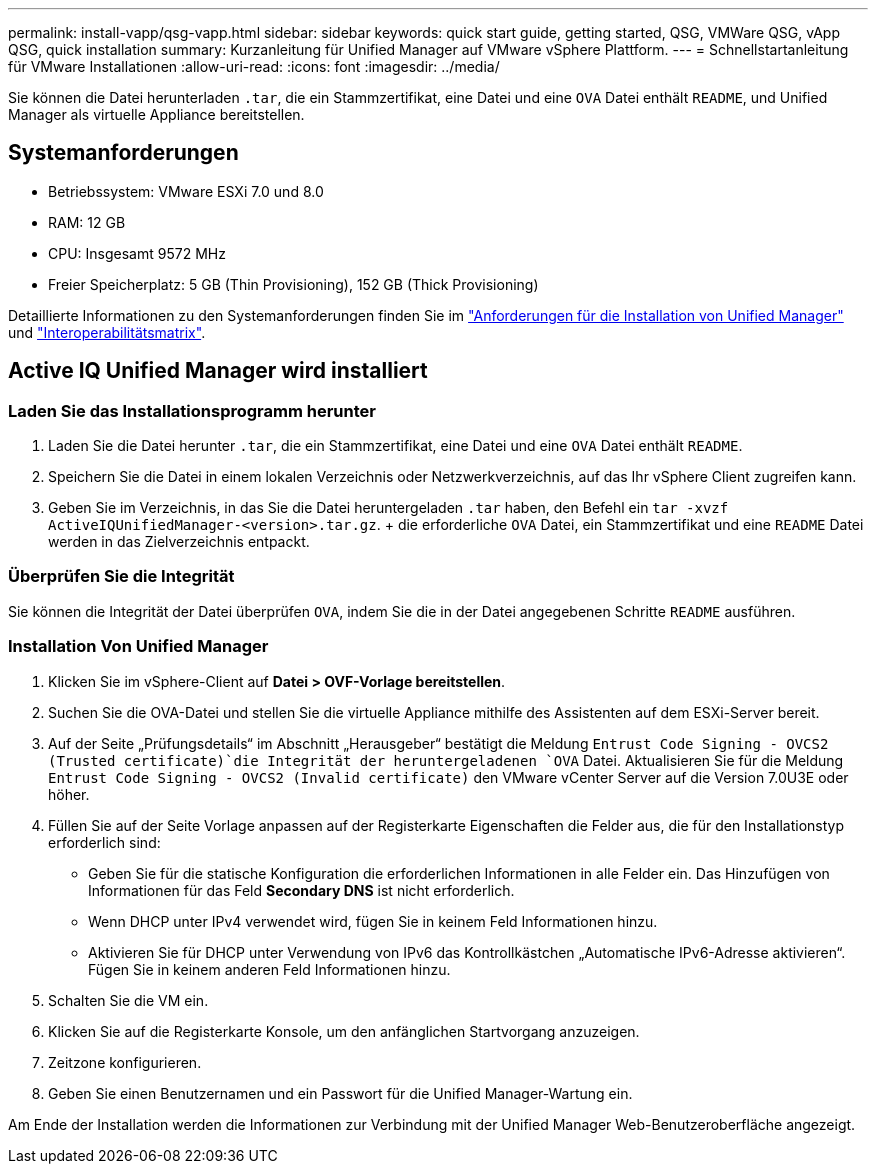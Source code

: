 ---
permalink: install-vapp/qsg-vapp.html 
sidebar: sidebar 
keywords: quick start guide, getting started, QSG, VMWare QSG, vApp QSG, quick installation 
summary: Kurzanleitung für Unified Manager auf VMware vSphere Plattform. 
---
= Schnellstartanleitung für VMware Installationen
:allow-uri-read: 
:icons: font
:imagesdir: ../media/


[role="lead"]
Sie können die Datei herunterladen `.tar`, die ein Stammzertifikat, eine Datei und eine `OVA` Datei enthält `README`, und Unified Manager als virtuelle Appliance bereitstellen.



== Systemanforderungen

* Betriebssystem: VMware ESXi 7.0 und 8.0
* RAM: 12 GB
* CPU: Insgesamt 9572 MHz
* Freier Speicherplatz: 5 GB (Thin Provisioning), 152 GB (Thick Provisioning)


Detaillierte Informationen zu den Systemanforderungen finden Sie im link:../install-vapp/concept_requirements_for_installing_unified_manager.html["Anforderungen für die Installation von Unified Manager"] und link:http://mysupport.netapp.com/matrix["Interoperabilitätsmatrix"].



== Active IQ Unified Manager wird installiert



=== Laden Sie das Installationsprogramm herunter

. Laden Sie die Datei herunter `.tar`, die ein Stammzertifikat, eine Datei und eine `OVA` Datei enthält `README`.
. Speichern Sie die Datei in einem lokalen Verzeichnis oder Netzwerkverzeichnis, auf das Ihr vSphere Client zugreifen kann.
. Geben Sie im Verzeichnis, in das Sie die Datei heruntergeladen `.tar` haben, den Befehl ein `tar -xvzf ActiveIQUnifiedManager-<version>.tar.gz`. + die erforderliche `OVA` Datei, ein Stammzertifikat und eine `README` Datei werden in das Zielverzeichnis entpackt.




=== Überprüfen Sie die Integrität

Sie können die Integrität der Datei überprüfen `OVA`, indem Sie die in der Datei angegebenen Schritte `README` ausführen.



=== Installation Von Unified Manager

. Klicken Sie im vSphere-Client auf *Datei > OVF-Vorlage bereitstellen*.
. Suchen Sie die OVA-Datei und stellen Sie die virtuelle Appliance mithilfe des Assistenten auf dem ESXi-Server bereit.
. Auf der Seite „Prüfungsdetails“ im Abschnitt „Herausgeber“ bestätigt die Meldung  `Entrust Code Signing - OVCS2 (Trusted certificate)`die Integrität der heruntergeladenen `OVA` Datei. Aktualisieren Sie für die Meldung `Entrust Code Signing - OVCS2 (Invalid certificate)` den VMware vCenter Server auf die Version 7.0U3E oder höher.
. Füllen Sie auf der Seite Vorlage anpassen auf der Registerkarte Eigenschaften die Felder aus, die für den Installationstyp erforderlich sind:
+
** Geben Sie für die statische Konfiguration die erforderlichen Informationen in alle Felder ein. Das Hinzufügen von Informationen für das Feld *Secondary DNS* ist nicht erforderlich.
** Wenn DHCP unter IPv4 verwendet wird, fügen Sie in keinem Feld Informationen hinzu.
** Aktivieren Sie für DHCP unter Verwendung von IPv6 das Kontrollkästchen „Automatische IPv6-Adresse aktivieren“. Fügen Sie in keinem anderen Feld Informationen hinzu.


. Schalten Sie die VM ein.
. Klicken Sie auf die Registerkarte Konsole, um den anfänglichen Startvorgang anzuzeigen.
. Zeitzone konfigurieren.
. Geben Sie einen Benutzernamen und ein Passwort für die Unified Manager-Wartung ein.


Am Ende der Installation werden die Informationen zur Verbindung mit der Unified Manager Web-Benutzeroberfläche angezeigt.

